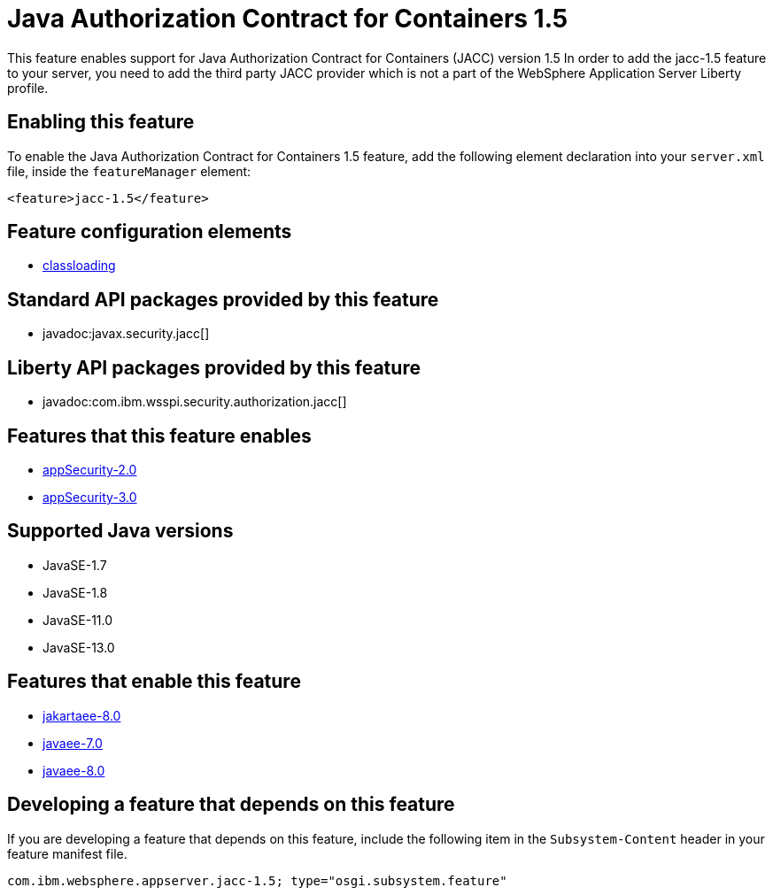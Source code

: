 = Java Authorization Contract for Containers 1.5
:linkcss: 
:page-layout: feature
:nofooter: 

// tag::description[]
This feature enables support for Java Authorization Contract for Containers (JACC) version 1.5 In order to add the jacc-1.5 feature to your server, you need to add the third party JACC provider which is not a part of the WebSphere Application Server Liberty profile.

// end::description[]
// tag::enable[]
== Enabling this feature
To enable the Java Authorization Contract for Containers 1.5 feature, add the following element declaration into your `server.xml` file, inside the `featureManager` element:


----
<feature>jacc-1.5</feature>
----
// end::enable[]
// tag::config[]

== Feature configuration elements
* <<../config/classloading#,classloading>>
// end::config[]
// tag::apis[]

== Standard API packages provided by this feature
* javadoc:javax.security.jacc[]

== Liberty API packages provided by this feature
* javadoc:com.ibm.wsspi.security.authorization.jacc[]
// end::apis[]
// tag::requirements[]

== Features that this feature enables
* <<../feature/appSecurity-2.0#,appSecurity-2.0>>
* <<../feature/appSecurity-3.0#,appSecurity-3.0>>
// end::requirements[]
// tag::java-versions[]

== Supported Java versions

* JavaSE-1.7
* JavaSE-1.8
* JavaSE-11.0
* JavaSE-13.0
// end::java-versions[]
// tag::dependencies[]

== Features that enable this feature
* <<../feature/jakartaee-8.0#,jakartaee-8.0>>
* <<../feature/javaee-7.0#,javaee-7.0>>
* <<../feature/javaee-8.0#,javaee-8.0>>
// end::dependencies[]
// tag::feature-require[]

== Developing a feature that depends on this feature
If you are developing a feature that depends on this feature, include the following item in the `Subsystem-Content` header in your feature manifest file.


[source,]
----
com.ibm.websphere.appserver.jacc-1.5; type="osgi.subsystem.feature"
----
// end::feature-require[]
// tag::spi[]
// end::spi[]
